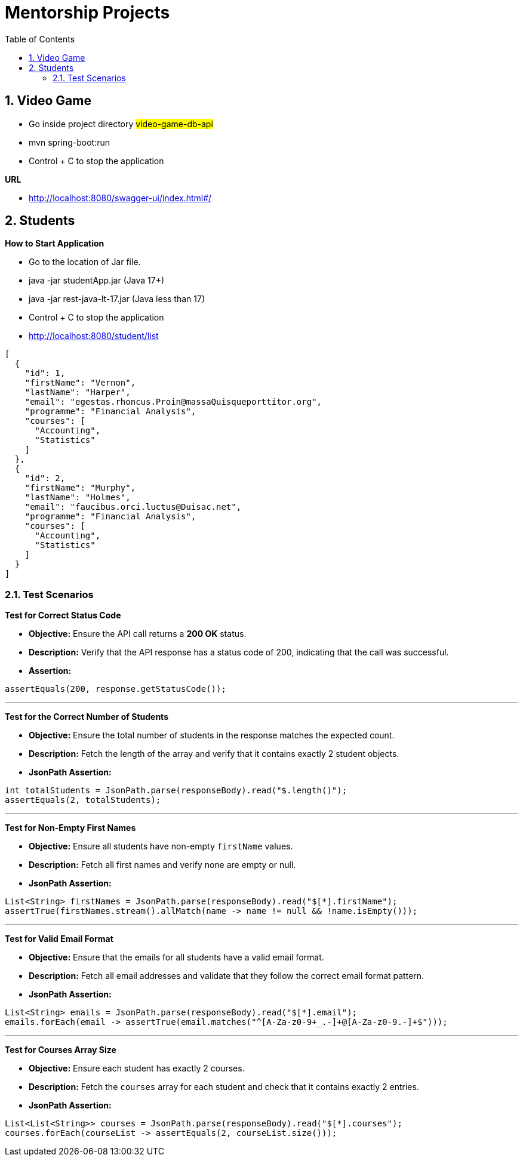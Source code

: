 = Mentorship Projects
:toc: right
:toclevels: 5
:sectnums:
:sectnumlevels: 5


== Video Game

* Go inside project directory #video-game-db-api#
* mvn spring-boot:run
* Control + C to stop the application

*URL*

* http://localhost:8080/swagger-ui/index.html#/

== Students

*How to Start Application*

* Go to the location of Jar file.
* java -jar studentApp.jar (Java 17+)
* java -jar rest-java-lt-17.jar (Java less than 17)
* Control + C to stop the application
* http://localhost:8080/student/list

[source,json]
----
[
  {
    "id": 1,
    "firstName": "Vernon",
    "lastName": "Harper",
    "email": "egestas.rhoncus.Proin@massaQuisqueporttitor.org",
    "programme": "Financial Analysis",
    "courses": [
      "Accounting",
      "Statistics"
    ]
  },
  {
    "id": 2,
    "firstName": "Murphy",
    "lastName": "Holmes",
    "email": "faucibus.orci.luctus@Duisac.net",
    "programme": "Financial Analysis",
    "courses": [
      "Accounting",
      "Statistics"
    ]
  }
]
----

####################

=== Test Scenarios

*Test for Correct Status Code*

* *Objective:* Ensure the API call returns a *200 OK* status.
* *Description:* Verify that the API response has a status code of 200, indicating that the call was successful.
* *Assertion:*

```java
assertEquals(200, response.getStatusCode());
```

---

*Test for the Correct Number of Students*

* *Objective:* Ensure the total number of students in the response matches the expected count.
* *Description:* Fetch the length of the array and verify that it contains exactly 2 student objects.
* *JsonPath Assertion:*
```java
int totalStudents = JsonPath.parse(responseBody).read("$.length()");
assertEquals(2, totalStudents);
```

---

*Test for Non-Empty First Names*

* *Objective:* Ensure all students have non-empty `firstName` values.
* *Description:* Fetch all first names and verify none are empty or null.
* *JsonPath Assertion:*
```java
List<String> firstNames = JsonPath.parse(responseBody).read("$[*].firstName");
assertTrue(firstNames.stream().allMatch(name -> name != null && !name.isEmpty()));
```

---

*Test for Valid Email Format*

* *Objective:* Ensure that the emails for all students have a valid email format.
* *Description:* Fetch all email addresses and validate that they follow the correct email format pattern.
* *JsonPath Assertion:*

```java
List<String> emails = JsonPath.parse(responseBody).read("$[*].email");
emails.forEach(email -> assertTrue(email.matches("^[A-Za-z0-9+_.-]+@[A-Za-z0-9.-]+$")));
```

---

*Test for Courses Array Size*

* *Objective:* Ensure each student has exactly 2 courses.
* *Description:* Fetch the `courses` array for each student and check that it contains exactly 2 entries.
* *JsonPath Assertion:*

```java
List<List<String>> courses = JsonPath.parse(responseBody).read("$[*].courses");
courses.forEach(courseList -> assertEquals(2, courseList.size()));
```